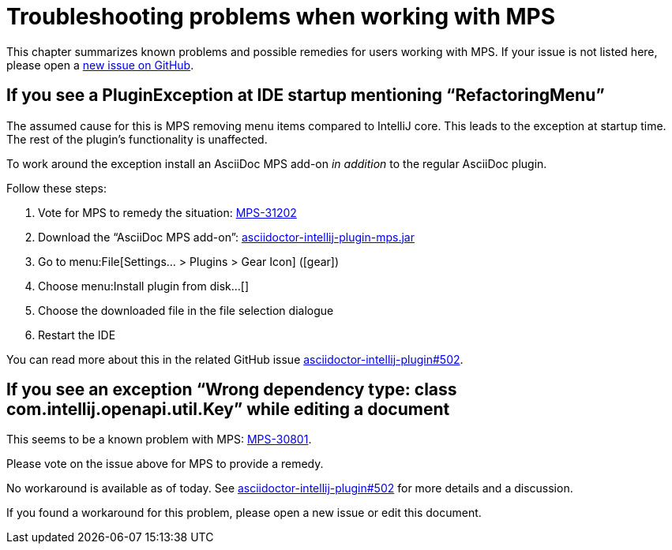 = Troubleshooting problems when working with MPS
:description: This describes solutions for PluginExceptions when using MPS as an IDE.
:navtitle: Troubleshooting MPS

This chapter summarizes known problems and possible remedies for users working with MPS.
If your issue is not listed here, please open a https://github.com/asciidoctor/asciidoctor-intellij-plugin/issues[new issue on GitHub].

== If you see a PluginException at IDE startup mentioning "`RefactoringMenu`"

The assumed cause for this is MPS removing menu items compared to IntelliJ core.
This leads to the exception at startup time.
The rest of the plugin's functionality is unaffected.

To work around the exception install an AsciiDoc MPS add-on _in addition_ to the regular AsciiDoc plugin.

Follow these steps:

. Vote for MPS to remedy the situation: https://youtrack.jetbrains.com/issue/MPS-31202[MPS-31202]
. Download the "`AsciiDoc MPS add-on`": link:{attachmentsdir}/asciidoctor-intellij-plugin-mps.jar[asciidoctor-intellij-plugin-mps.jar]
. Go to menu:File[Settings... > Plugins > Gear Icon] (icon:gear[])
. Choose menu:Install plugin from disk...[]
. Choose the downloaded file in the file selection dialogue
. Restart the IDE

You can read more about this in the related GitHub issue https://github.com/asciidoctor/asciidoctor-intellij-plugin/issues/502[asciidoctor-intellij-plugin#502].

== If you see an exception "`Wrong dependency type: class com.intellij.openapi.util.Key`" while editing a document

This seems to be a known problem with MPS: https://youtrack.jetbrains.com/issue/MPS-30801[MPS-30801].

Please vote on the issue above for MPS to provide a remedy.

No workaround is available as of today.
See https://github.com/asciidoctor/asciidoctor-intellij-plugin/issues/502[asciidoctor-intellij-plugin#502] for more details and a discussion.

If you found a workaround for this problem, please open a new issue or edit this document.
